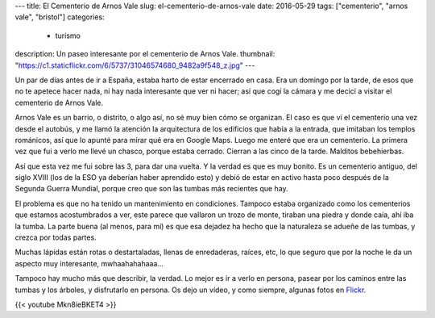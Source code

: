 ---
title: El Cementerio de Arnos Vale
slug: el-cementerio-de-arnos-vale
date: 2016-05-29
tags: ["cementerio", "arnos vale", "bristol"]
categories:
  - turismo
description: Un paseo interesante por el cementerio de Arnos Vale.
thumbnail: "https://c1.staticflickr.com/6/5737/31046574680_9482a9f548_z.jpg"
---

Un par de días antes de ir a España, estaba harto de estar encerrado
en casa. Era un domingo por la tarde, de esos que no te apetece hacer
nada, ni hay nada interesante que ver ni hacer; así que cogí la cámara
y me decicí a visitar el cementerio de Arnos Vale.

.. TEASER_END

Arnos Vale es un barrio, o distrito, o algo así, no sé muy bien cómo
se organizan. El caso es que ví el cementerio una vez desde el
autobús, y me llamó la atención la arquitectura de los edificios que
había a la entrada, que imitaban los templos románicos, así que lo
apunté para mirar qué era en Google Maps. Luego me enteré que era un
cementerio. La primera vez que fui a verlo me llevé un chasco, porque
estaba cerrado. Cierran a las cinco de la tarde. Malditos bebehierbas.

Así que esta vez me fui sobre las 3, para dar una vuelta. Y la verdad
es que es muy bonito. Es un cementerio antiguo, del siglo XVIII (los
de la ESO ya deberían haber aprendido esto) y debió de estar en activo
hasta poco después de la Segunda Guerra Mundial, porque creo que son
las tumbas más recientes que hay.

.. raw:: html

   <a data-flickr-embed="true" data-footer="true"  href="https://www.flickr.com/photos/149690786@N07/30594402974/in/album-72157673477840983/" title="P5070109"><img src="https://c7.staticflickr.com/6/5512/30594402974_2209248b83_z.jpg" width="640" height="480" alt="P5070109"></a><script async src="//embedr.flickr.com/assets/client-code.js" charset="utf-8"></script>

El problema es que no ha tenido un mantenimiento en
condiciones. Tampoco estaba organizado como los cementerios que
estamos acostumbrados a ver, este parece que vallaron un trozo de
monte, tiraban una piedra y donde caía, ahí iba la tumba. La parte
buena (al menos, para mí) es que esa dejadez ha hecho que la
naturaleza se adueñe de las tumbas, y crezca por todas partes.

.. raw:: html

   <a data-flickr-embed="true" data-footer="true"  href="https://www.flickr.com/photos/149690786@N07/31415646435/in/album-72157673477840983/" title="P5070123"><img src="https://c4.staticflickr.com/6/5521/31415646435_4da86a0a2b_z.jpg" width="640" height="480" alt="P5070123"></a><script async src="//embedr.flickr.com/assets/client-code.js" charset="utf-8"></script>

Muchas lápidas están rotas o destartaladas, llenas de enredaderas,
raíces, etc, lo que seguro que por la noche le da un aspecto muy
interesante, mwhaahahahaaa…

Tampoco hay mucho más que describir, la verdad. Lo mejor es ir a verlo
en persona, pasear por los caminos entre las tumbas y los árboles, y
disfrutarlo en persona. Os dejo un vídeo, y como siempre, algunas
fotos en Flickr_.

.. _Flickr: https://www.flickr.com/photos/149690786@N07/albums/72157673477840983"

{{< youtube Mkn8ieBKET4 >}}
